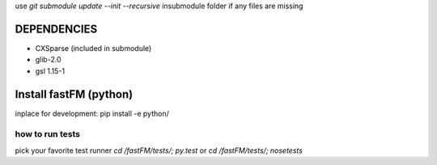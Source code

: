 use `git submodule update --init --recursive` insubmodule folder
if any files are missing


DEPENDENCIES
============
* CXSparse (included in submodule)
* glib-2.0
* gsl 1.15-1


Install fastFM (python)
=======================
inplace for development:
pip install -e python/


how to run tests
----------------

pick your favorite test runner
`cd /fastFM/tests/; py.test`
or 
`cd /fastFM/tests/; nosetests`
